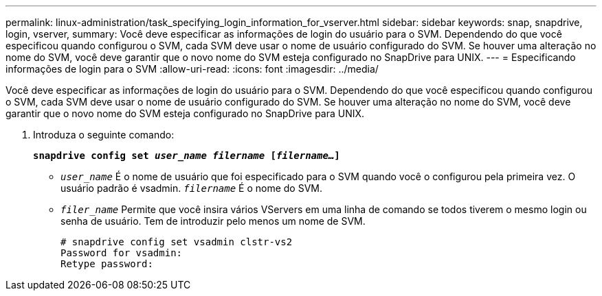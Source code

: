 ---
permalink: linux-administration/task_specifying_login_information_for_vserver.html 
sidebar: sidebar 
keywords: snap, snapdrive, login, vserver, 
summary: Você deve especificar as informações de login do usuário para o SVM. Dependendo do que você especificou quando configurou o SVM, cada SVM deve usar o nome de usuário configurado do SVM. Se houver uma alteração no nome do SVM, você deve garantir que o novo nome do SVM esteja configurado no SnapDrive para UNIX. 
---
= Especificando informações de login para o SVM
:allow-uri-read: 
:icons: font
:imagesdir: ../media/


[role="lead"]
Você deve especificar as informações de login do usuário para o SVM. Dependendo do que você especificou quando configurou o SVM, cada SVM deve usar o nome de usuário configurado do SVM. Se houver uma alteração no nome do SVM, você deve garantir que o novo nome do SVM esteja configurado no SnapDrive para UNIX.

. Introduza o seguinte comando:
+
`*snapdrive config set _user_name filername_ [_filername..._]*`

+
** `_user_name_` É o nome de usuário que foi especificado para o SVM quando você o configurou pela primeira vez. O usuário padrão é vsadmin. `_filername_` É o nome do SVM.
** `_filer_name_` Permite que você insira vários VServers em uma linha de comando se todos tiverem o mesmo login ou senha de usuário. Tem de introduzir pelo menos um nome de SVM.
+
[listing]
----
# snapdrive config set vsadmin clstr-vs2
Password for vsadmin:
Retype password:
----



